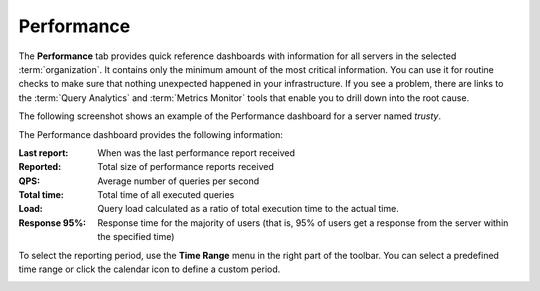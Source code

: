 Performance
===========

The **Performance** tab provides quick reference dashboards
with information for all servers in the selected :term:`organization`.
It contains only the minimum amount of the most critical information.
You can use it for routine checks to make sure
that nothing unexpected happened in your infrastructure.
If you see a problem, there are links to the :term:`Query Analytics`
and :term:`Metrics Monitor` tools
that enable you to drill down into the root cause.

The following screenshot shows an example of the Performance dashboard
for a server named *trusty*.

.. image:: images/performance_dashboard.png

The Performance dashboard provides the following information:

:Last report: When was the last performance report received
:Reported: Total size of performance reports received
:QPS: Average number of queries per second
:Total time: Total time of all executed queries
:Load: Query load calculated as a ratio of total execution time
  to the actual time.
:Response 95%: Response time for the majority of users (that is,
  95% of users get a response from the server within the specified time)

To select the reporting period, use the **Time Range** menu
in the right part of the toolbar.
You can select a predefined time range
or click the calendar icon to define a custom period.

.. image:: images/selector.png
